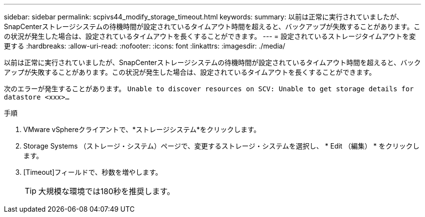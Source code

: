 ---
sidebar: sidebar 
permalink: scpivs44_modify_storage_timeout.html 
keywords:  
summary: 以前は正常に実行されていましたが、SnapCenterストレージシステムの待機時間が設定されているタイムアウト時間を超えると、バックアップが失敗することがあります。この状況が発生した場合は、設定されているタイムアウトを長くすることができます。 
---
= 設定されているストレージタイムアウトを変更する
:hardbreaks:
:allow-uri-read: 
:nofooter: 
:icons: font
:linkattrs: 
:imagesdir: ./media/


[role="lead"]
以前は正常に実行されていましたが、SnapCenterストレージシステムの待機時間が設定されているタイムアウト時間を超えると、バックアップが失敗することがあります。この状況が発生した場合は、設定されているタイムアウトを長くすることができます。

次のエラーが発生することがあります。 `Unable to discover resources on SCV: Unable to get storage details for datastore <xxx>…`

.手順
. VMware vSphereクライアントで、*ストレージシステム*をクリックします。
. Storage Systems （ストレージ・システム）ページで、変更するストレージ・システムを選択し、 * Edit （編集） * をクリックします。
. [Timeout]フィールドで、秒数を増やします。
+

TIP: 大規模な環境では180秒を推奨します。



